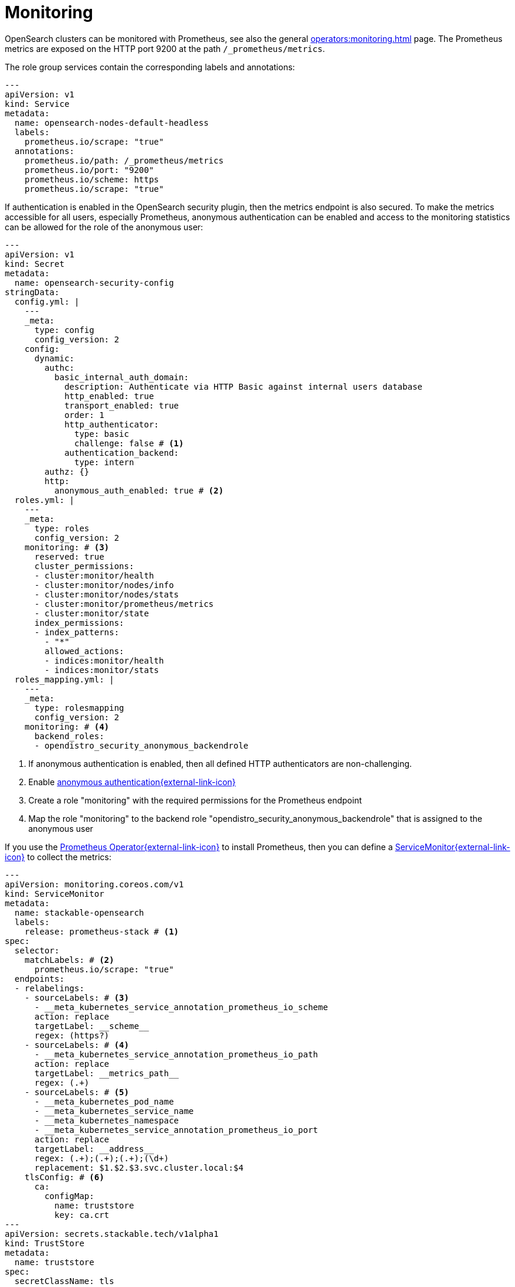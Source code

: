 = Monitoring
:description: Use Prometheus to monitor OpenSearch

OpenSearch clusters can be monitored with Prometheus, see also the general xref:operators:monitoring.adoc[] page.
The Prometheus metrics are exposed on the HTTP port 9200 at the path `/_prometheus/metrics`.

The role group services contain the corresponding labels and annotations:

[source,yaml]
----
---
apiVersion: v1
kind: Service
metadata:
  name: opensearch-nodes-default-headless
  labels:
    prometheus.io/scrape: "true"
  annotations:
    prometheus.io/path: /_prometheus/metrics
    prometheus.io/port: "9200"
    prometheus.io/scheme: https
    prometheus.io/scrape: "true"
----

If authentication is enabled in the OpenSearch security plugin, then the metrics endpoint is also secured.
To make the metrics accessible for all users, especially Prometheus, anonymous authentication can be enabled and access to the monitoring statistics can be allowed for the role of the anonymous user:

[source,yaml]
----
---
apiVersion: v1
kind: Secret
metadata:
  name: opensearch-security-config
stringData:
  config.yml: |
    ---
    _meta:
      type: config
      config_version: 2
    config:
      dynamic:
        authc:
          basic_internal_auth_domain:
            description: Authenticate via HTTP Basic against internal users database
            http_enabled: true
            transport_enabled: true
            order: 1
            http_authenticator:
              type: basic
              challenge: false # <1>
            authentication_backend:
              type: intern
        authz: {}
        http:
          anonymous_auth_enabled: true # <2>
  roles.yml: |
    ---
    _meta:
      type: roles
      config_version: 2
    monitoring: # <3>
      reserved: true
      cluster_permissions:
      - cluster:monitor/health
      - cluster:monitor/nodes/info
      - cluster:monitor/nodes/stats
      - cluster:monitor/prometheus/metrics
      - cluster:monitor/state
      index_permissions:
      - index_patterns:
        - "*"
        allowed_actions:
        - indices:monitor/health
        - indices:monitor/stats
  roles_mapping.yml: |
    ---
    _meta:
      type: rolesmapping
      config_version: 2
    monitoring: # <4>
      backend_roles:
      - opendistro_security_anonymous_backendrole
----
<1>  If anonymous authentication is enabled, then all defined HTTP authenticators are non-challenging.
<2> Enable https://docs.opensearch.org/latest/security/access-control/anonymous-authentication/[anonymous authentication{external-link-icon}^]
<3> Create a role "monitoring" with the required permissions for the Prometheus endpoint
<4> Map the role "monitoring" to the backend role "opendistro_security_anonymous_backendrole" that is assigned to the anonymous user

If you use the https://prometheus-operator.dev/[Prometheus Operator{external-link-icon}^] to install Prometheus, then you can define a https://prometheus-operator.dev/docs/api-reference/api/#monitoring.coreos.com/v1.ServiceMonitor[ServiceMonitor{external-link-icon}^] to collect the metrics:

[source,yaml]
----
---
apiVersion: monitoring.coreos.com/v1
kind: ServiceMonitor
metadata:
  name: stackable-opensearch
  labels:
    release: prometheus-stack # <1>
spec:
  selector:
    matchLabels: # <2>
      prometheus.io/scrape: "true"
  endpoints:
  - relabelings:
    - sourceLabels: # <3>
      - __meta_kubernetes_service_annotation_prometheus_io_scheme
      action: replace
      targetLabel: __scheme__
      regex: (https?)
    - sourceLabels: # <4>
      - __meta_kubernetes_service_annotation_prometheus_io_path
      action: replace
      targetLabel: __metrics_path__
      regex: (.+)
    - sourceLabels: # <5>
      - __meta_kubernetes_pod_name
      - __meta_kubernetes_service_name
      - __meta_kubernetes_namespace
      - __meta_kubernetes_service_annotation_prometheus_io_port
      action: replace
      targetLabel: __address__
      regex: (.+);(.+);(.+);(\d+)
      replacement: $1.$2.$3.svc.cluster.local:$4
    tlsConfig: # <6>
      ca:
        configMap:
          name: truststore
          key: ca.crt
---
apiVersion: secrets.stackable.tech/v1alpha1
kind: TrustStore
metadata:
  name: truststore
spec:
  secretClassName: tls
  format: tls-pem
----
<1> The `release` label must match the Helm release name.
    This Helm release was installed with `helm install prometheus-stack oci://ghcr.io/prometheus-community/charts/kube-prometheus-stack ...`.
<2> Label selector to select the Kubernetes `Endpoints` objects to scrape metrics from.
    The Endpoints inherit the labels from their Service.
<3> Use the schema (`http` or `https`) from the Service annotation `prometheus.io/scheme`
<4> Use the path (`/_prometheus/metrics`) from the Service annotation `prometheus.io/path`.
    These values could also be hard-coded in the ServiceMonitor but it is better to use the ones provided by the operator if they change in the future.
<5> Use the FQDN instead of the IP address because the IP address is not contained in the certificate.
    The FQDN is constructed from the pod name, service name, namespace and the HTTP port provided in the Service annotation `prometheus.io/port`, e.g. `opensearch-nodes-default-0.opensearch-nodes-default-headless.my-namespace.svc.cluster.local:9200`.
<6> If TLS is used and the CA is not already provided to Prometheus in another way, then it can be taken from a xref:secret-operator:truststore.adoc[] ConfigMap.
    The TrustStore ConfigMap is updated whenever the CA is rotated.
    In this case, Prometheus takes over the new certificate.
